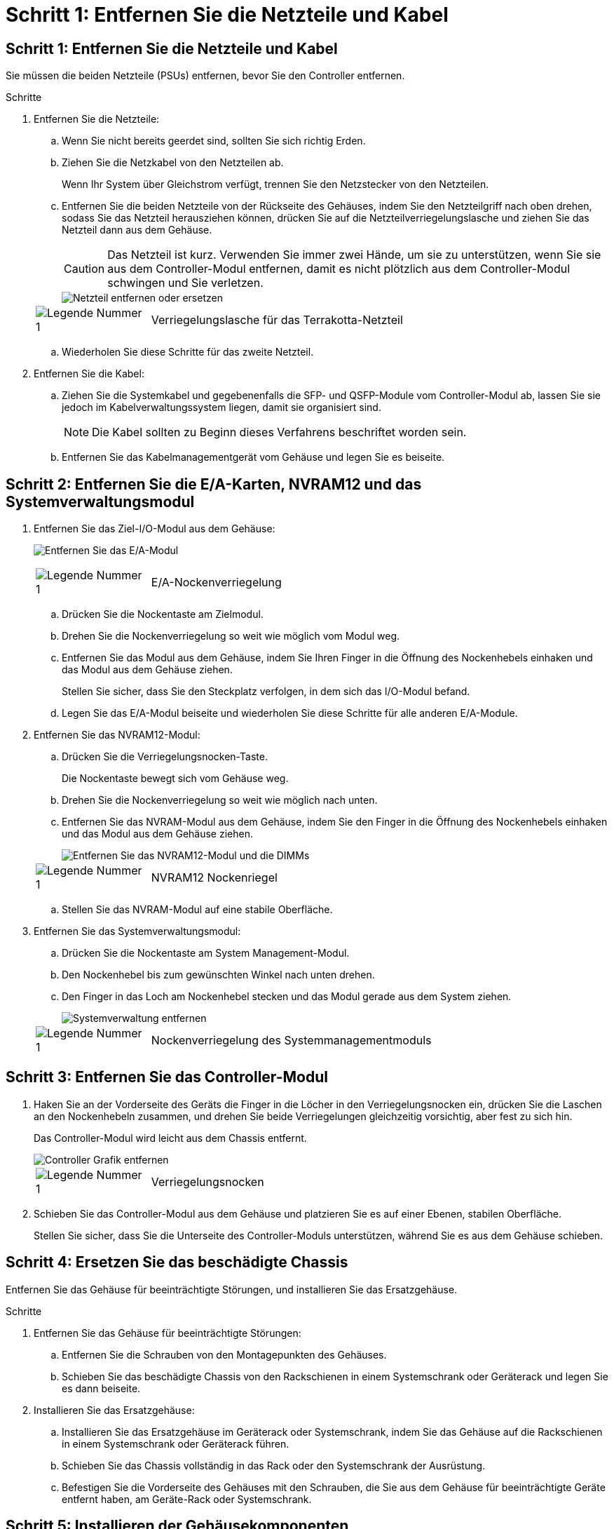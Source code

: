 = Schritt 1: Entfernen Sie die Netzteile und Kabel
:allow-uri-read: 




== Schritt 1: Entfernen Sie die Netzteile und Kabel

Sie müssen die beiden Netzteile (PSUs) entfernen, bevor Sie den Controller entfernen.

.Schritte
. Entfernen Sie die Netzteile:
+
.. Wenn Sie nicht bereits geerdet sind, sollten Sie sich richtig Erden.
.. Ziehen Sie die Netzkabel von den Netzteilen ab.
+
Wenn Ihr System über Gleichstrom verfügt, trennen Sie den Netzstecker von den Netzteilen.

.. Entfernen Sie die beiden Netzteile von der Rückseite des Gehäuses, indem Sie den Netzteilgriff nach oben drehen, sodass Sie das Netzteil herausziehen können, drücken Sie auf die Netzteilverriegelungslasche und ziehen Sie das Netzteil dann aus dem Gehäuse.
+

CAUTION: Das Netzteil ist kurz. Verwenden Sie immer zwei Hände, um sie zu unterstützen, wenn Sie sie aus dem Controller-Modul entfernen, damit es nicht plötzlich aus dem Controller-Modul schwingen und Sie verletzen.

+
image::../media/drw_a1k_psu_remove_replace_ieops-1378.svg[Netzteil entfernen oder ersetzen]

+
[cols="1,4"]
|===


 a| 
image:../media/icon_round_1.png["Legende Nummer 1"]
 a| 
Verriegelungslasche für das Terrakotta-Netzteil

|===
.. Wiederholen Sie diese Schritte für das zweite Netzteil.


. Entfernen Sie die Kabel:
+
.. Ziehen Sie die Systemkabel und gegebenenfalls die SFP- und QSFP-Module vom Controller-Modul ab, lassen Sie sie jedoch im Kabelverwaltungssystem liegen, damit sie organisiert sind.
+

NOTE: Die Kabel sollten zu Beginn dieses Verfahrens beschriftet worden sein.

.. Entfernen Sie das Kabelmanagementgerät vom Gehäuse und legen Sie es beiseite.






== Schritt 2: Entfernen Sie die E/A-Karten, NVRAM12 und das Systemverwaltungsmodul

. Entfernen Sie das Ziel-I/O-Modul aus dem Gehäuse:
+
image:../media/drw_a1k_io_remove_replace_ieops-1382.svg["Entfernen Sie das E/A-Modul"]

+
[cols="1,4"]
|===


 a| 
image:../media/icon_round_1.png["Legende Nummer 1"]
 a| 
E/A-Nockenverriegelung

|===
+
.. Drücken Sie die Nockentaste am Zielmodul.
.. Drehen Sie die Nockenverriegelung so weit wie möglich vom Modul weg.
.. Entfernen Sie das Modul aus dem Gehäuse, indem Sie Ihren Finger in die Öffnung des Nockenhebels einhaken und das Modul aus dem Gehäuse ziehen.
+
Stellen Sie sicher, dass Sie den Steckplatz verfolgen, in dem sich das I/O-Modul befand.

.. Legen Sie das E/A-Modul beiseite und wiederholen Sie diese Schritte für alle anderen E/A-Module.


. Entfernen Sie das NVRAM12-Modul:
+
.. Drücken Sie die Verriegelungsnocken-Taste.
+
Die Nockentaste bewegt sich vom Gehäuse weg.

.. Drehen Sie die Nockenverriegelung so weit wie möglich nach unten.
.. Entfernen Sie das NVRAM-Modul aus dem Gehäuse, indem Sie den Finger in die Öffnung des Nockenhebels einhaken und das Modul aus dem Gehäuse ziehen.
+
image::../media/drw_nvram1_remove_only_ieops-2574.svg[Entfernen Sie das NVRAM12-Modul und die DIMMs]

+
[cols="1,4"]
|===


 a| 
image:../media/icon_round_1.png["Legende Nummer 1"]
| NVRAM12 Nockenriegel 
|===
.. Stellen Sie das NVRAM-Modul auf eine stabile Oberfläche.


. Entfernen Sie das Systemverwaltungsmodul:
+
.. Drücken Sie die Nockentaste am System Management-Modul.
.. Den Nockenhebel bis zum gewünschten Winkel nach unten drehen.
.. Den Finger in das Loch am Nockenhebel stecken und das Modul gerade aus dem System ziehen.
+
image::../media/drw_a1k_sys-mgmt_remove_ieops-1384.svg[Systemverwaltung entfernen]

+
[cols="1,4"]
|===


 a| 
image::../media/icon_round_1.png[Legende Nummer 1]
 a| 
Nockenverriegelung des Systemmanagementmoduls

|===






== Schritt 3: Entfernen Sie das Controller-Modul

. Haken Sie an der Vorderseite des Geräts die Finger in die Löcher in den Verriegelungsnocken ein, drücken Sie die Laschen an den Nockenhebeln zusammen, und drehen Sie beide Verriegelungen gleichzeitig vorsichtig, aber fest zu sich hin.
+
Das Controller-Modul wird leicht aus dem Chassis entfernt.

+
image::../media/drw_a1k_pcm_remove_replace_ieops-1375.svg[Controller Grafik entfernen]

+
[cols="1,4"]
|===


 a| 
image:../media/icon_round_1.png["Legende Nummer 1"]
| Verriegelungsnocken 
|===
. Schieben Sie das Controller-Modul aus dem Gehäuse und platzieren Sie es auf einer Ebenen, stabilen Oberfläche.
+
Stellen Sie sicher, dass Sie die Unterseite des Controller-Moduls unterstützen, während Sie es aus dem Gehäuse schieben.





== Schritt 4: Ersetzen Sie das beschädigte Chassis

Entfernen Sie das Gehäuse für beeinträchtigte Störungen, und installieren Sie das Ersatzgehäuse.

.Schritte
. Entfernen Sie das Gehäuse für beeinträchtigte Störungen:
+
.. Entfernen Sie die Schrauben von den Montagepunkten des Gehäuses.
.. Schieben Sie das beschädigte Chassis von den Rackschienen in einem Systemschrank oder Geräterack und legen Sie es dann beiseite.


. Installieren Sie das Ersatzgehäuse:
+
.. Installieren Sie das Ersatzgehäuse im Geräterack oder Systemschrank, indem Sie das Gehäuse auf die Rackschienen in einem Systemschrank oder Geräterack führen.
.. Schieben Sie das Chassis vollständig in das Rack oder den Systemschrank der Ausrüstung.
.. Befestigen Sie die Vorderseite des Gehäuses mit den Schrauben, die Sie aus dem Gehäuse für beeinträchtigte Geräte entfernt haben, am Geräte-Rack oder Systemschrank.






== Schritt 5: Installieren der Gehäusekomponenten

Nachdem das Ersatzgehäuse installiert wurde, müssen Sie das Controllermodul installieren, die E/A-Module und das Systemverwaltungsmodul neu verkabeln und dann die Netzteile neu installieren und anschließen.

.Schritte
. Installieren Sie das Controller-Modul:
+
.. Richten Sie das Ende des Controllermoduls an der Öffnung an der Vorderseite des Gehäuses aus und drücken Sie den Controller dann vorsichtig ganz in das Gehäuse hinein.
.. Drehen Sie die Verriegelungsriegel in die verriegelte Position.


. Installieren Sie die E/A-Karten an der Rückseite des Gehäuses:
+
.. Richten Sie das Ende des E/A-Moduls am gleichen Steckplatz im Ersatzgehäuse aus wie im beschädigten Gehäuse und drücken Sie das Modul dann vorsichtig ganz in das Gehäuse hinein.
.. Drehen Sie den Nockenriegel nach oben in die verriegelte Position.
.. Wiederholen Sie diese Schritte für alle anderen E/A-Module.


. Installieren Sie das Systemverwaltungsmodul auf der Rückseite des Gehäuses:
+
.. Richten Sie das Ende des Systemverwaltungsmoduls an der Öffnung im Gehäuse aus und drücken Sie das Modul dann vorsichtig ganz in das Gehäuse hinein.
.. Drehen Sie den Nockenriegel nach oben in die verriegelte Position.
.. Falls Sie dies noch nicht getan haben, installieren Sie das Kabelmanagementgerät neu und schließen Sie die Kabel wieder an die E/A-Karten und das Systemverwaltungsmodul an.
+

NOTE: Wenn Sie die Medienkonverter (QSFPs oder SFPs) entfernt haben, müssen Sie sie erneut installieren.

+
Stellen Sie sicher, dass die Kabel entsprechend der Kabelbeschriftung angeschlossen sind.



. Installieren Sie das NVRAM12-Modul auf der Rückseite des Gehäuses:
+
.. Richten Sie das Ende des NVRAM12-Moduls an der Öffnung im Gehäuse aus und drücken Sie das Modul dann vorsichtig ganz in das Gehäuse hinein.
.. Drehen Sie den Nockenriegel nach oben in die verriegelte Position.


. Installieren Sie die Netzteile:
+
.. Stützen Sie die Kanten des Netzteils mit beiden Händen und richten Sie sie an der Öffnung im Gehäuse aus.
.. Drücken Sie das Netzteil vorsichtig in das Gehäuse, bis die Verriegelungslasche einrastet.
+
Die Netzteile werden nur ordnungsgemäß mit dem internen Anschluss in Kontakt treten und auf eine Weise verriegeln.

+

NOTE: Um eine Beschädigung des internen Anschlusses zu vermeiden, verwenden Sie beim Einschieben des Netzteils in das System keine übermäßige Kraft.



. Schließen Sie die Netzteilkabel wieder an beide Netzteile an und befestigen Sie jedes Netzkabel mit dem Netzkabelhalter am Netzteil.
+
Wenn Sie über Gleichstromnetzteile verfügen, schließen Sie den Netzstecker wieder an die Netzteile an, nachdem das Controller-Modul vollständig im Gehäuse eingesetzt ist, und befestigen Sie das Stromkabel mit den Rändelschrauben am Netzteil.

+
Die Controller-Module beginnen zu starten, sobald die Netzteile installiert sind und die Stromversorgung wiederhergestellt ist.


